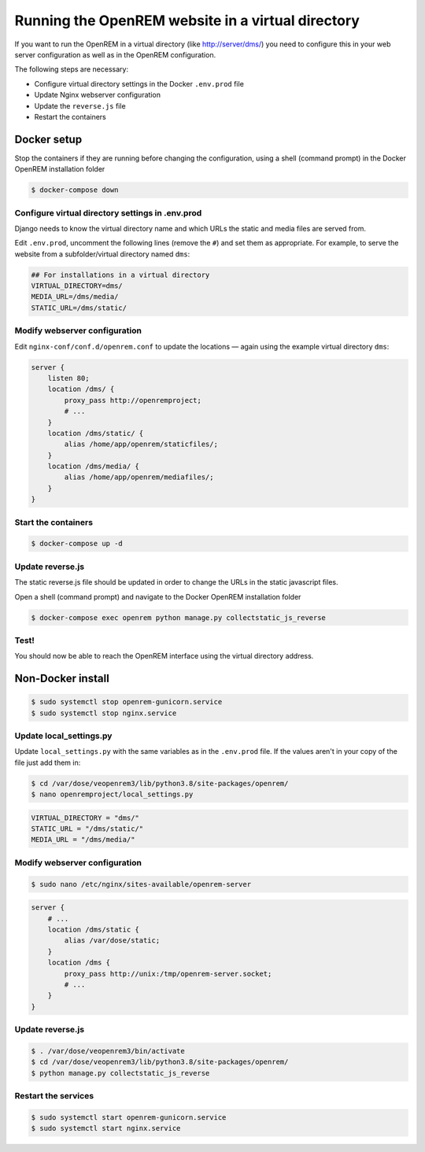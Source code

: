 **************************************************
Running the OpenREM website in a virtual directory
**************************************************

If you want to run the OpenREM in a virtual directory (like http://server/dms/) you need to configure this in your
web server configuration as well as in the OpenREM configuration.

The following steps are necessary:

- Configure virtual directory settings in the Docker ``.env.prod`` file
- Update Nginx webserver configuration
- Update the ``reverse.js`` file
- Restart the containers

Docker setup
============

Stop the containers if they are running before changing the configuration, using a shell (command prompt) in the Docker
OpenREM installation folder

.. code-block:: console

    $ docker-compose down

Configure virtual directory settings in .env.prod
-------------------------------------------------

Django needs to know the virtual directory name and which URLs the static and media files are served from.

Edit ``.env.prod``, uncomment the following lines (remove the ``#``) and set them as appropriate. For example, to serve
the website from a subfolder/virtual directory named ``dms``:

.. code-block:: none

    ## For installations in a virtual directory
    VIRTUAL_DIRECTORY=dms/
    MEDIA_URL=/dms/media/
    STATIC_URL=/dms/static/

Modify webserver configuration
------------------------------

Edit ``nginx-conf/conf.d/openrem.conf`` to update the locations — again using the example virtual directory ``dms``:

.. code-block:: nginx

    server {
        listen 80;
        location /dms/ {
            proxy_pass http://openremproject;
            # ...
        }
        location /dms/static/ {
            alias /home/app/openrem/staticfiles/;
        }
        location /dms/media/ {
            alias /home/app/openrem/mediafiles/;
        }
    }

Start the containers
--------------------

.. code-block:: console

    $ docker-compose up -d

Update reverse.js
-----------------

The static reverse.js file should be updated in order to change the URLs in the static javascript files.

Open a shell (command prompt) and navigate to the Docker OpenREM installation folder

.. code-block:: console

    $ docker-compose exec openrem python manage.py collectstatic_js_reverse


Test!
-----

You should now be able to reach the OpenREM interface using the virtual directory address.


Non-Docker install
==================

.. code-block:: console

    $ sudo systemctl stop openrem-gunicorn.service
    $ sudo systemctl stop nginx.service

Update local_settings.py
------------------------

Update ``local_settings.py`` with the same variables as in the ``.env.prod`` file. If the values aren't in your copy
of the file just add them in:

.. code-block:: console

    $ cd /var/dose/veopenrem3/lib/python3.8/site-packages/openrem/
    $ nano openremproject/local_settings.py

.. code-block:: python

    VIRTUAL_DIRECTORY = "dms/"
    STATIC_URL = "/dms/static/"
    MEDIA_URL = "/dms/media/"

Modify webserver configuration
------------------------------

.. code-block:: console

    $ sudo nano /etc/nginx/sites-available/openrem-server

.. code-block:: nginx

    server {
        # ...
        location /dms/static {
            alias /var/dose/static;
        }
        location /dms {
            proxy_pass http://unix:/tmp/openrem-server.socket;
            # ...
        }
    }

Update reverse.js
-----------------

.. code-block:: console

    $ . /var/dose/veopenrem3/bin/activate
    $ cd /var/dose/veopenrem3/lib/python3.8/site-packages/openrem/
    $ python manage.py collectstatic_js_reverse

Restart the services
--------------------

.. code-block:: console

    $ sudo systemctl start openrem-gunicorn.service
    $ sudo systemctl start nginx.service
